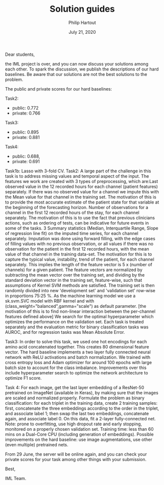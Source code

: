 #+BIND: org-export-use-babel nil
#+TITLE: Solution guides
#+AUTHOR: Philip Hartout
#+EMAIL: <philip.hartout@protonmail.com>
#+DATE: July 21, 2020
#+LATEX_CLASS: article
#+LATEX_CLASS_OPTIONS:[a4paper,12pt,twoside]
#+LaTeX_HEADER:\usepackage[usenames,dvipsnames,figures]{xcolor}
#+LaTeX_HEADER:\usepackage[autostyle]{csquotes}
#+LaTeX_HEADER:\usepackage[final]{pdfpages}
#+LaTeX_HEADER:\usepackage[top=3cm, bottom=3cm, left=3cm, right=3cm]{geometry}
#+LATEX_HEADER_EXTRA:\hypersetup{colorlinks=false, linkcolor=black, citecolor=black, filecolor=black, urlcolor=black}
#+LATEX_HEADER_EXTRA:\newtheorem{definition}{Definition}[section]
#+LATEX_HEADER_EXTRA:\pagestyle{fancy}
#+LATEX_HEADER_EXTRA:\setlength{\headheight}{25pt}
#+LATEX_HEADER_EXTRA:\lhead{\textbf{Philip Hartout}}
#+LATEX_HEADER_EXTRA:\rhead{\textbf{}}
#+LATEX_HEADER_EXTRA:\rfoot{}
#+MACRO: NEWLINE @@latex:\\@@ @@html:<br>@@
#+PROPERTY: header-args :exports both :session python_emacs_session :cache :results value
#+OPTIONS: ^:nil
#+STARTUP: latexpreview
#+LATEX_COMPILER: pdflatexorg-mode restarted

Dear students,

the IML project is over, and you can now discuss your solutions among each other. To spark the
discussion, we publish the descriptions of our hard baselines. Be aware that our solutions are not
the best solutions to the problem.

The public and private scores for our hard baselines:

Task2:
- public: 0.772
- private: 0.766

Task3:
- public: 0.895
- private: 0.881

Task4:
- public: 0.688,
- private: 0.691

Task1b: Lasso with 3-fold CV. Task2: A large part of the challenge in this task is to address
missing values and temporal aspect of the input. The features we work are created with 3 types of
preprocessing, which are:Last observed value in the 12 recorded hours for each channel (patient
features) separately. If there was no observed value for a channel we impute this with the Mean
value for that channel in the training set. The motivation of this is to provide the most accurate
estimate of the patient state for that variable at the beginning of the forecasting horizon.
Number of observations for a channel in the first 12 recorded hours of the stay, for each channel
separately. The motivation of this is to use the fact that previous clinicians actions, such as
ordering of tests, can be indicative for future events in some of the tasks. 3 Summary statistics
(Median, Interquartile Range, Slope of regression line fit) on the imputed time series, for each
channel separately. Imputation was done using forward filling, with the edge cases of filling
values with no previous observation, or all values if there was no observation for the patient in
the first 12 recorded hours, with the mean value of that channel in the training data-set. The
motivation for this is to capture the typical value, instability, trend of the patient, for each
channel separately. This implies the length of the feature vector is 5 x (number of channels) for
a given patient. The feature vectors are normalized by subtracting the mean vector over the
training set, and dividing by the standard deviation vector in the training set, feature-wise,
such that assumptions of Kernel SVM methods are satisfied. The training set is then randomly
divided into new 'development set' and 'validation set' row-wise in proportions 75:25 %. As the
machine learning model we use a sk.svm.SVC model with RBF kernel and with
(class_weight="balanced",gamma="scale") as default parameter. [the motivation of this is to find
non-linear interaction between the per-channel features defined above] We search for the optimal
hyperparameter which optimizes the performance on the validation set. Each task is treated
separately and the evaluation metric for binary classification tasks was AUROC, and for regression
tasks was Mean Absolute Error.



Task3: In order to solve this task, we used one hot encodings for each amino acid concatenated
together. This creates 80 dimensional feature vector. The hard baseline implements a two layer
fully connected neural network with ReLU activations and batch normalization. We trained with
cross entropy loss and Adam optimizer for around 100 epochs with large batch size to account for
the class imbalance. Improvements over this include hyperparameter search to optimize the
network architecture to optimize F1 score.



Task 4: For each image, get the last layer embedding of a ResNet-50 pretrained on ImageNet
(available in Keras), by making sure that the images are scaled and normalized properly.
Formulate the problem as binary classification: for each triplet in the training data, create 2
training samples: first, concatenate the three embeddings according to the order in the triplet,
and associate label 1; then swap the last two embeddings, concatenate again, and associate
label 0. On this data, fit a 2-layer fully-connected net. Note: prone to overfitting, use high
dropout rate and early stopping, monitored on a properly chosen validation set. Training time:
less than 60 mins on a Dual-Core CPU (including generation of embeddings). Possible improvements
on the hard baseline: use image augmentations, use other (even multiple) pretrained nets.


From 29 June, the server will be online again, and you can check your private scores for your task
among other things with your submission.

Best,

IML Team.

